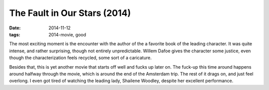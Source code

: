 The Fault in Our Stars (2014)
=============================

:date: 2014-11-12
:tags: 2014-movie, good



The most exciting moment is the encounter with the author of the a
favorite book of the leading character. It was quite intense, and
rather surprising, though not entirely unpredictable. Willem Dafoe
gives the character some justice, even though the characterization
feels recycled, some sort of a caricature.

Besides that, this is yet another movie that starts off well and fucks
up later on. The fuck-up this time around happens around halfway
through the movie, which is around the end of the Amsterdam trip. The
rest of it drags on, and just feel overlong. I even got tired of
watching the leading lady, Shailene Woodley, despite her excellent
performance.
